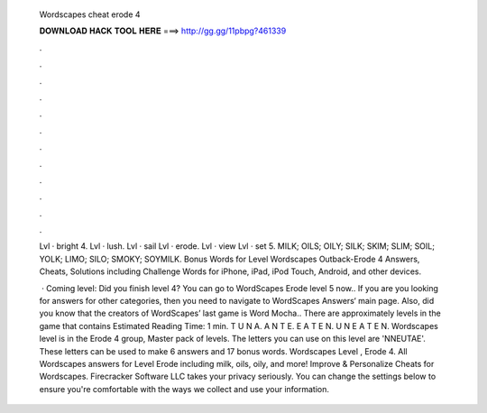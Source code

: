   Wordscapes cheat erode 4
  
  
  
  𝐃𝐎𝐖𝐍𝐋𝐎𝐀𝐃 𝐇𝐀𝐂𝐊 𝐓𝐎𝐎𝐋 𝐇𝐄𝐑𝐄 ===> http://gg.gg/11pbpg?461339
  
  
  
  .
  
  
  
  .
  
  
  
  .
  
  
  
  .
  
  
  
  .
  
  
  
  .
  
  
  
  .
  
  
  
  .
  
  
  
  .
  
  
  
  .
  
  
  
  .
  
  
  
  .
  
  Lvl · bright 4. Lvl · lush. Lvl · sail Lvl · erode. Lvl · view Lvl · set 5. MILK; OILS; OILY; SILK; SKIM; SLIM; SOIL; YOLK; LIMO; SILO; SMOKY; SOYMILK.  Bonus Words for Level  Wordscapes Outback-Erode 4 Answers, Cheats, Solutions including Challenge Words for iPhone, iPad, iPod Touch, Android, and other devices.
  
   · Coming level: Did you finish level 4? You can go to WordScapes Erode level 5 now.. If you are you looking for answers for other categories, then you need to navigate to WordScapes Answers‘ main page. Also, did you know that the creators of WordScapes’ last game is Word Mocha.. There are approximately levels in the game that contains Estimated Reading Time: 1 min. T U N A. A N T E. E A T E N. U N E A T E N.  Wordscapes level is in the Erode 4 group, Master pack of levels. The letters you can use on this level are 'NNEUTAE'. These letters can be used to make 6 answers and 17 bonus words. Wordscapes Level , Erode 4. All Wordscapes answers for Level Erode including milk, oils, oily, and more! Improve & Personalize Cheats for Wordscapes. Firecracker Software LLC takes your privacy seriously. You can change the settings below to ensure you're comfortable with the ways we collect and use your information.
